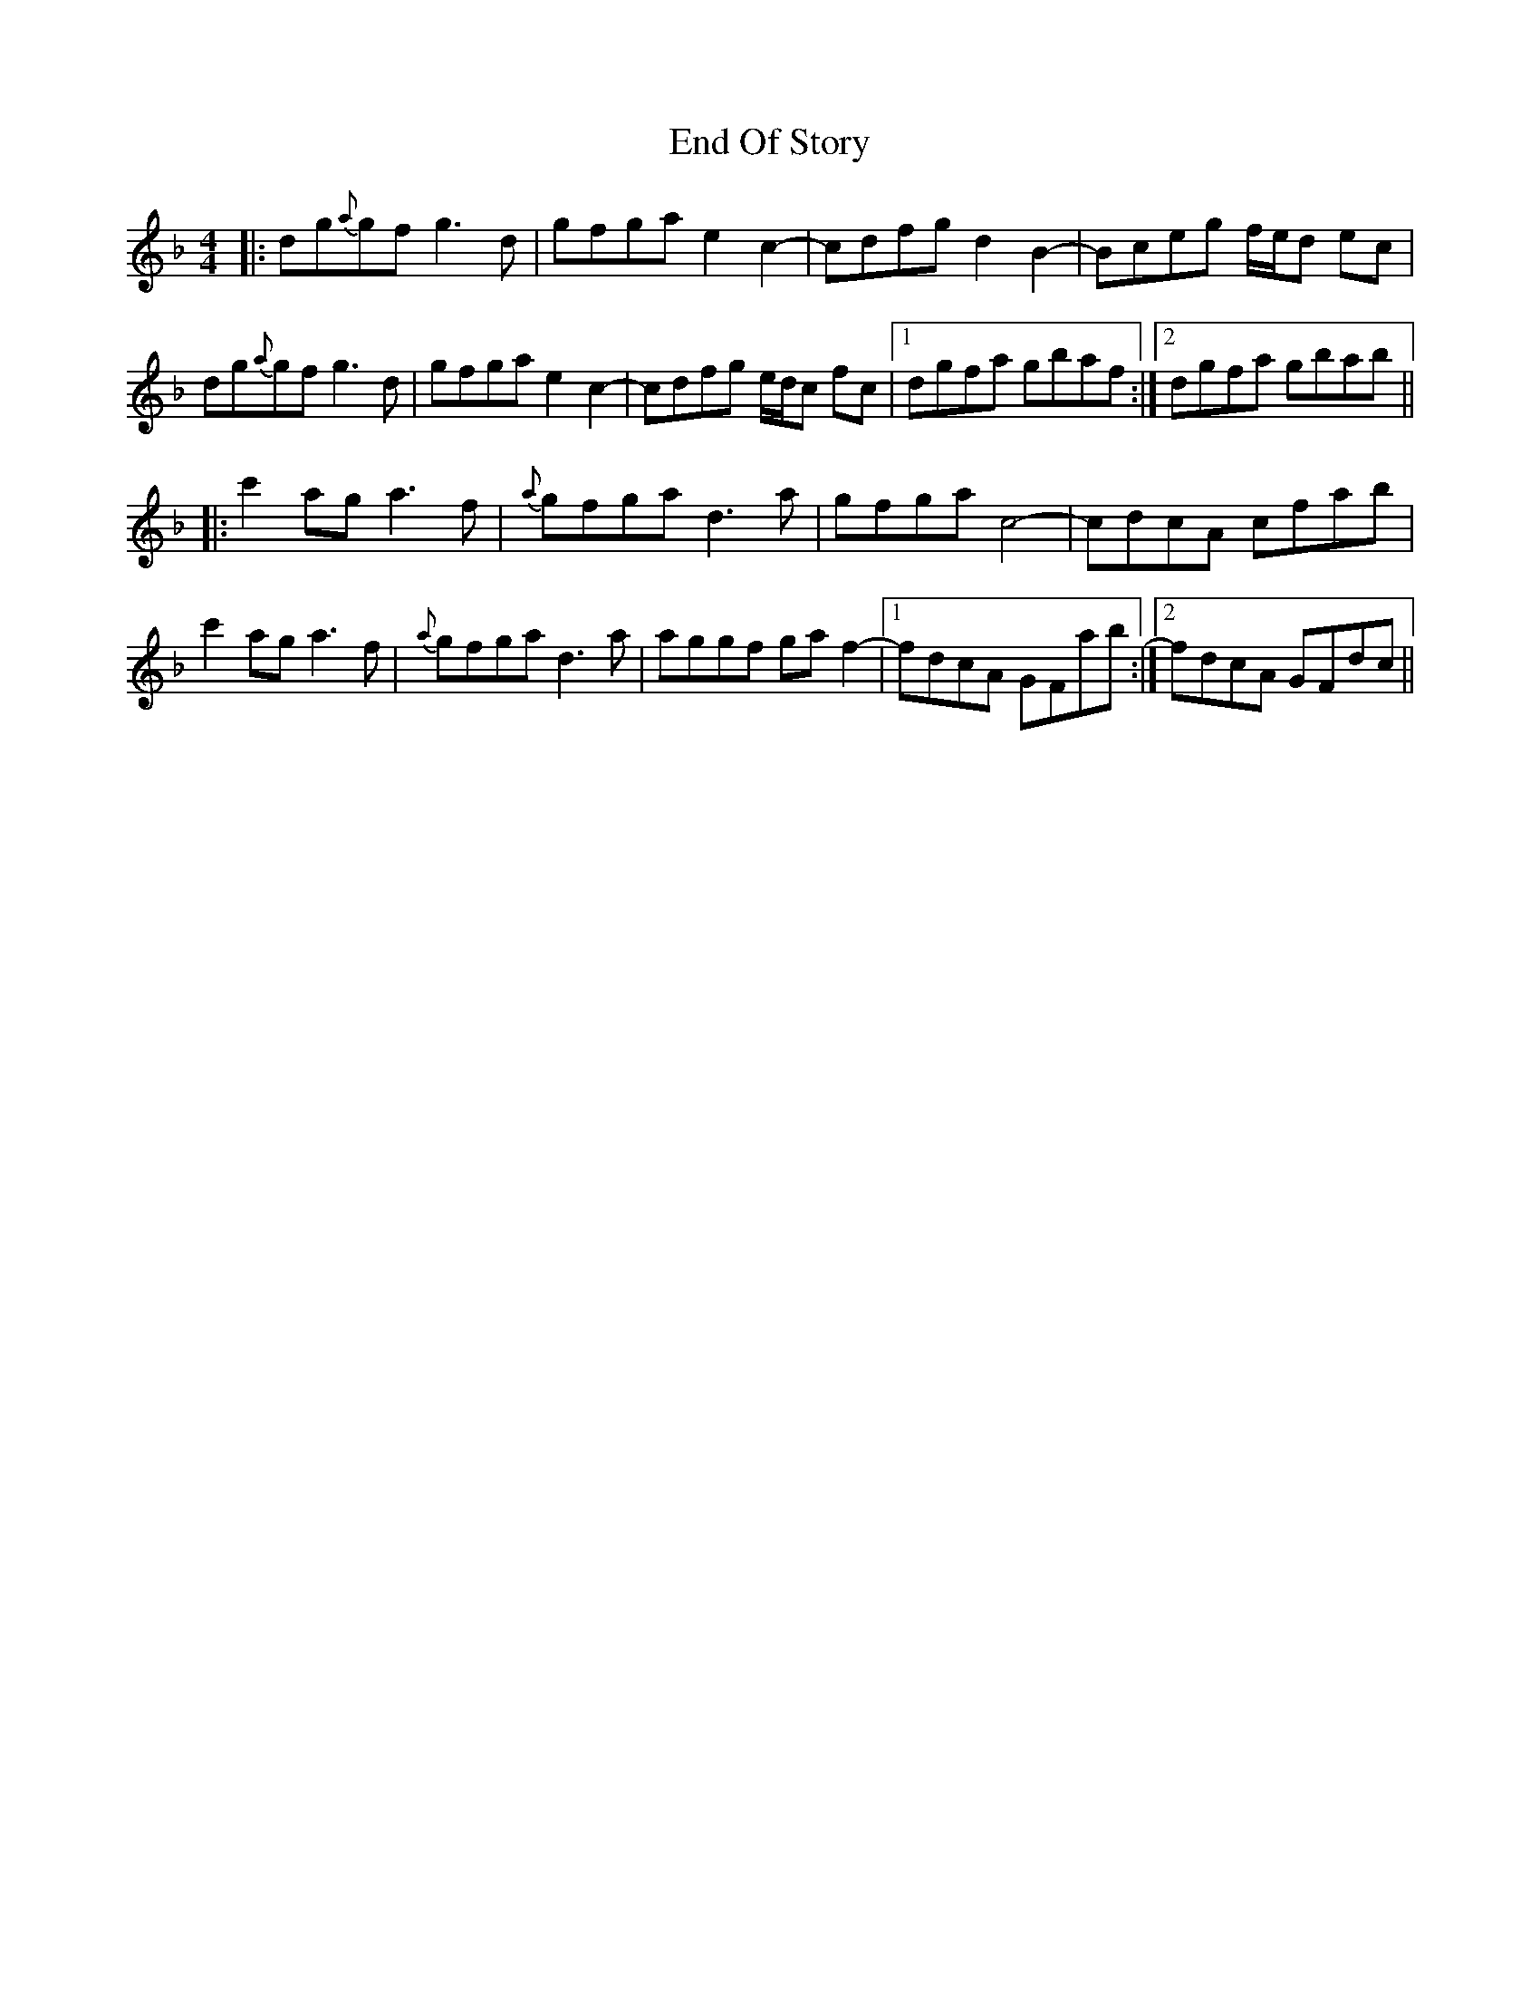 X: 11963
T: End Of Story
R: reel
M: 4/4
K: Gdorian
|:dg{a}gf g3d|gfga e2c2-|cdfg d2B2-|Bceg f/e/d ec|
dg{a}gf g3d|gfga e2c2-|cdfg e/d/c fc|1 dgfa gbaf:|2 dgfa gbab||
|:c'2ag a3f|{a}gfga d3a|gfga c4-|cdcA cfab|
c'2ag a3f|{a}gfga d3a|aggf gaf2-|1 fdcA GFab:|2 fdcA GFdc||

